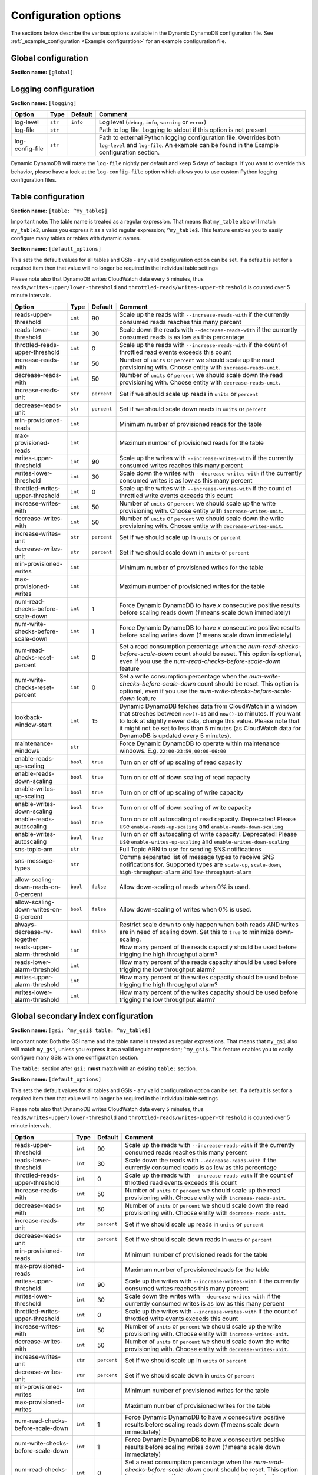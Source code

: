 Configuration options
=====================

The sections below describe the various options available in the Dynamic DynamoDB configuration file. See :ref:`_example_configuration <Example configuration>` for an example configuration file.

Global configuration
--------------------

**Section name:** ``[global]``

===================================== ========= ============= ==========================================
Option                                Type      Default       Comment
===================================== ========= ============= ==========================================
aws-access-key-id                     ``str``                  AWS access API key
aws-secret-access-key-id              ``str``                  AWS secret API key
region                                ``str``    ``us-east-1`` AWS region to use
check-interval                        ``int``    300           How many seconds to wait between the checks
circuit-breaker-url                   ``str``                  URL to poll for circuit breaking. Dynamic DynamoDB will only run if the circuit breaker returns ``HTTP/200``
circuit-breaker-timeout               ``float``  10000.00      Timeout for the circuit breaker, in ms
===================================== ========= ============= ==========================================

Logging configuration
---------------------

**Section name:** ``[logging]``

===================================== ======= ============= ==========================================
Option                                Type    Default       Comment
===================================== ======= ============= ==========================================
log-level                             ``str``  ``info``      Log level (``debug``, ``info``, ``warning`` or ``error``)
log-file                              ``str``                Path to log file. Logging to stdout if this option is not present
log-config-file                       ``str``                Path to external Python logging configuration file. Overrides both ``log-level`` and ``log-file``. An example can be found in the Example configuration section.
===================================== ======= ============= ==========================================

Dynamic DynamoDB will rotate the ``log-file`` nightly per default and keep 5 days of backups. If you want to override this behavior, please have a look at the ``log-config-file`` option which allows you to use custom Python logging configuration files.

Table configuration
-------------------

**Section name:** ``[table: ^my_table$]``

Important note: The table name is treated as a regular expression. That means that ``my_table`` also will match ``my_table2``, unless you express it as a valid regular expression; ``^my_table$``. This feature enables you to easily configure many tables or tables with dynamic names.

**Section name:** ``[default_options]``

This sets the default values for all tables and GSIs - any valid configuration option can be set. If a default is set for a required item then that value will no longer be required in the individual table settings

Please note also that DynamoDB writes CloudWatch data every 5 minutes, thus ``reads/writes-upper/lower-threshold`` and ``throttled-reads/writes-upper-threshold`` is counted over 5 minute intervals.

========================================== ======== ============= ==========================================
Option                                     Type     Default       Comment
========================================== ======== ============= ==========================================
reads-upper-threshold                      ``int``  90            Scale up the reads with ``--increase-reads-with`` if the currently consumed reads reaches this many percent
reads-lower-threshold                      ``int``  30            Scale down the reads with ``--decrease-reads-with`` if the currently consumed reads is as low as this percentage
throttled-reads-upper-threshold            ``int``  0             Scale up the reads with ``--increase-reads-with`` if the count of throttled read events exceeds this count
increase-reads-with                        ``int``  50            Number of ``units`` or ``percent`` we should scale up the read provisioning with. Choose entity with ``increase-reads-unit``.
decrease-reads-with                        ``int``  50            Number of ``units`` or ``percent`` we should scale down the read provisioning with. Choose entity with ``decrease-reads-unit``.
increase-reads-unit                        ``str``  ``percent``   Set if we should scale up reads in ``units`` or ``percent``
decrease-reads-unit                        ``str``  ``percent``   Set if we should scale down reads in ``units`` or ``percent``
min-provisioned-reads                      ``int``                Minimum number of provisioned reads for the table
max-provisioned-reads                      ``int``                Maximum number of provisioned reads for the table
writes-upper-threshold                     ``int``  90            Scale up the writes with ``--increase-writes-with`` if the currently consumed writes reaches this many percent
writes-lower-threshold                     ``int``  30            Scale down the writes with ``--decrease-writes-with`` if the currently consumed writes is as low as this many percent
throttled-writes-upper-threshold           ``int``  0             Scale up the writes with ``--increase-writes-with`` if the count of throttled write events exceeds this count
increase-writes-with                       ``int``  50            Number of ``units`` or ``percent`` we should scale up the write provisioning with. Choose entity with ``increase-writes-unit``.
decrease-writes-with                       ``int``  50            Number of ``units`` or ``percent`` we should scale down the write provisioning with. Choose entity with ``decrease-writes-unit``.
increase-writes-unit                       ``str``  ``percent``   Set if we should scale up in ``units`` or ``percent``
decrease-writes-unit                       ``str``  ``percent``   Set if we should scale down in ``units`` or ``percent``
min-provisioned-writes                     ``int``                Minimum number of provisioned writes for the table
max-provisioned-writes                     ``int``                Maximum number of provisioned writes for the table
num-read-checks-before-scale-down          ``int``  1             Force Dynamic DynamoDB to have `x` consecutive positive results before scaling reads down (`1` means scale down immediately)
num-write-checks-before-scale-down         ``int``  1             Force Dynamic DynamoDB to have `x` consecutive positive results before scaling writes down (`1` means scale down immediately)
num-read-checks-reset-percent              ``int``  0             Set a read consumption percentage when the `num-read-checks-before-scale-down` count should be reset. This option is optional, even if you use the `num-read-checks-before-scale-down` feature
num-write-checks-reset-percent             ``int``  0             Set a write consumption percentage when the `num-write-checks-before-scale-down` count should be reset. This option is optional, even if you use the `num-write-checks-before-scale-down` feature
lookback-window-start                      ``int``  15            Dynamic DynamoDB fetches data from CloudWatch in a window that streches between ``now()-15`` and ``now()-10`` minutes. If you want to look at slightly newer data, change this value. Please note that it might not be set to less than 5 minutes (as CloudWatch data for DynamoDB is updated every 5 minutes).
maintenance-windows                        ``str``                Force Dynamic DynamoDB to operate within maintenance windows. E.g. ``22:00-23:59,00:00-06:00``
enable-reads-up-scaling                    ``bool`` ``true``      Turn on or off of up scaling of read capacity
enable-reads-down-scaling                  ``bool`` ``true``      Turn on or off of down scaling of read capacity
enable-writes-up-scaling                   ``bool`` ``true``      Turn on or off of up scaling of write capacity
enable-writes-down-scaling                 ``bool`` ``true``      Turn on or off of down scaling of write capacity
enable-reads-autoscaling                   ``bool`` ``true``      Turn on or off autoscaling of read capacity. Deprecated! Please use ``enable-reads-up-scaling`` and ``enable-reads-down-scaling``
enable-writes-autoscaling                  ``bool`` ``true``      Turn on or off autoscaling of write capacity. Deprecated! Please use ``enable-writes-up-scaling`` and ``enable-writes-down-scaling``
sns-topic-arn                              ``str``                Full Topic ARN to use for sending SNS notifications
sns-message-types                          ``str``                Comma separated list of message types to receive SNS notifications for. Supported types are ``scale-up``, ``scale-down``, ``high-throughput-alarm`` and ``low-throughput-alarm``
allow-scaling-down-reads-on-0-percent      ``bool`` ``false``     Allow down-scaling of reads when 0% is used.
allow-scaling-down-writes-on-0-percent     ``bool`` ``false``     Allow down-scaling of writes when 0% is used.
always-decrease-rw-together                ``bool`` ``false``     Restrict scale down to only happen when both reads AND writes are in need of scaling down. Set this to ``true`` to minimize down-scaling.
reads-upper-alarm-threshold                ``int``                How many percent of the reads capacity should be used before trigging the high throughput alarm?
reads-lower-alarm-threshold                ``int``                How many percent of the reads capacity should be used before trigging the low throughput alarm?
writes-upper-alarm-threshold               ``int``                How many percent of the writes capacity should be used before trigging the high throughput alarm?
writes-lower-alarm-threshold               ``int``                How many percent of the writes capacity should be used before trigging the low throughput alarm?
========================================== ======== ============= ==========================================


Global secondary index configuration
------------------------------------

**Section name:** ``[gsi: ^my_gsi$ table: ^my_table$]``

Important note: Both the GSI name and the table name is treated as regular expressions. That means that ``my_gsi`` also will match ``my_gsi``, unless you express it as a valid regular expression; ``^my_gsi$``. This feature enables you to easily configure many GSIs with one configuration section.

The ``table:`` section after ``gsi:`` **must** match with an existing ``table:`` section.

**Section name:** ``[default_options]``

This sets the default values for all tables and GSIs - any valid configuration option can be set. If a default is set for a required item then that value will no longer be required in the individual table settings

Please note also that DynamoDB writes CloudWatch data every 5 minutes, thus ``reads/writes-upper/lower-threshold`` and ``throttled-reads/writes-upper-threshold`` is counted over 5 minute intervals.

========================================== ======== ============= ==========================================
Option                                     Type     Default       Comment
========================================== ======== ============= ==========================================
reads-upper-threshold                      ``int``  90            Scale up the reads with ``--increase-reads-with`` if the currently consumed reads reaches this many percent
reads-lower-threshold                      ``int``  30            Scale down the reads with ``--decrease-reads-with`` if the currently consumed reads is as low as this percentage
throttled-reads-upper-threshold            ``int``  0             Scale up the reads with ``--increase-reads-with`` if the count of throttled read events exceeds this count
increase-reads-with                        ``int``  50            Number of ``units`` or ``percent`` we should scale up the read provisioning with. Choose entity with ``increase-reads-unit``.
decrease-reads-with                        ``int``  50            Number of ``units`` or ``percent`` we should scale down the read provisioning with. Choose entity with ``decrease-reads-unit``.
increase-reads-unit                        ``str``  ``percent``   Set if we should scale up reads in ``units`` or ``percent``
decrease-reads-unit                        ``str``  ``percent``   Set if we should scale down reads in ``units`` or ``percent``
min-provisioned-reads                      ``int``                Minimum number of provisioned reads for the table
max-provisioned-reads                      ``int``                Maximum number of provisioned reads for the table
writes-upper-threshold                     ``int``  90            Scale up the writes with ``--increase-writes-with`` if the currently consumed writes reaches this many percent
writes-lower-threshold                     ``int``  30            Scale down the writes with ``--decrease-writes-with`` if the currently consumed writes is as low as this many percent
throttled-writes-upper-threshold           ``int``  0             Scale up the writes with ``--increase-writes-with`` if the count of throttled write events exceeds this count
increase-writes-with                       ``int``  50            Number of ``units`` or ``percent`` we should scale up the write provisioning with. Choose entity with ``increase-writes-unit``.
decrease-writes-with                       ``int``  50            Number of ``units`` or ``percent`` we should scale down the write provisioning with. Choose entity with ``decrease-writes-unit``.
increase-writes-unit                       ``str``  ``percent``   Set if we should scale up in ``units`` or ``percent``
decrease-writes-unit                       ``str``  ``percent``   Set if we should scale down in ``units`` or ``percent``
min-provisioned-writes                     ``int``                Minimum number of provisioned writes for the table
max-provisioned-writes                     ``int``                Maximum number of provisioned writes for the table
num-read-checks-before-scale-down          ``int``  1             Force Dynamic DynamoDB to have `x` consecutive positive results before scaling reads down (`1` means scale down immediately)
num-write-checks-before-scale-down         ``int``  1             Force Dynamic DynamoDB to have `x` consecutive positive results before scaling writes down (`1` means scale down immediately)
num-read-checks-reset-percent              ``int``  0             Set a read consumption percentage when the `num-read-checks-before-scale-down` count should be reset. This option is optional, even if you use the `num-read-checks-before-scale-down` feature
num-write-checks-reset-percent             ``int``  0             Set a write consumption percentage when the `num-write-checks-before-scale-down` count should be reset. This option is optional, even if you use the `num-write-checks-before-scale-down` feature
maintenance-windows                        ``str``                Force Dynamic DynamoDB to operate within maintenance windows. E.g. ``22:00-23:59,00:00-06:00``
enable-reads-up-scaling                    ``bool`` ``true``      Turn on or off of up scaling of read capacity
enable-reads-down-scaling                  ``bool`` ``true``      Turn on or off of down scaling of read capacity
enable-writes-up-scaling                   ``bool`` ``true``      Turn on or off of up scaling of write capacity
enable-writes-down-scaling                 ``bool`` ``true``      Turn on or off of down scaling of write capacity
enable-reads-autoscaling                   ``bool`` ``true``      Turn on or off autoscaling of read capacity. Deprecated! Please use ``enable-reads-up-scaling`` and ``enable-reads-down-scaling``
enable-writes-autoscaling                  ``bool`` ``true``      Turn on or off autoscaling of write capacity. Deprecated! Please use ``enable-writes-up-scaling`` and ``enable-writes-down-scaling``
sns-topic-arn                              ``str``                Full Topic ARN to use for sending SNS notifications
sns-message-types                          ``str``                Comma separated list of message types to receive SNS notifications for. Supported types are ``scale-up`` , ``scale-down``, ``high-throughput-alarm`` and ``low-throughput-alarm``
allow-scaling-down-reads-on-0-percent      ``bool`` ``false``     Allow down-scaling of reads when 0% is used.
allow-scaling-down-writes-on-0-percent     ``bool`` ``false``     Allow down-scaling of writes when 0% is used.
always-decrease-rw-together                ``bool`` ``false``     Restrict scale down to only happen when both reads AND writes are in need of scaling down. Set this to ``true`` to minimize down-scaling.
reads-upper-alarm-threshold                ``int``                How many percent of the reads capacity should be used before trigging the high throughput alarm?
reads-lower-alarm-threshold                ``int``                How many percent of the reads capacity should be used before trigging the low throughput alarm?
writes-upper-alarm-threshold               ``int``                How many percent of the writes capacity should be used before trigging the high throughput alarm?
writes-lower-alarm-threshold               ``int``                How many percent of the writes capacity should be used before trigging the low throughput alarm?
========================================== ======== ============= ==========================================

